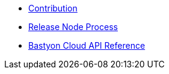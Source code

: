* xref:contribution.adoc[Contribution]
* xref:release_process.adoc[Release Node Process]
* xref:api.adoc[Bastyon Cloud API Reference]
